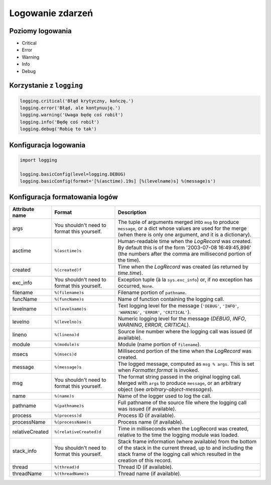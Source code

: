 *****************
Logowanie zdarzeń
*****************

Poziomy logowania
=================

* Critical
* Error
* Warning
* Info
* Debug

Korzystanie z ``logging``
=========================

.. code-block:: python

    logging.critical('Błąd krytyczny, kończę.')
    logging.error('Błąd, ale kontynuuję.')
    logging.warning('Uwaga będę coś robił')
    logging.info('Będę coś robił')
    logging.debug('Robię to tak')


Konfiguracja logowania
======================

.. code-block:: python

    import logging

    logging.basicConfig(level=logging.DEBUG)
    logging.basicConfig(format='[%(asctime).19s] [%(levelname)s] %(message)s')

Konfiguracja formatowania logów
===============================

+----------------+-------------------------+-----------------------------------------------+
| Attribute name | Format                  | Description                                   |
+================+=========================+===============================================+
| args           | You shouldn't need to   | The tuple of arguments merged into ``msg`` to |
|                | format this yourself.   | produce ``message``, or a dict whose values   |
|                |                         | are used for the merge (when there is only one|
|                |                         | argument, and it is a dictionary).            |
+----------------+-------------------------+-----------------------------------------------+
| asctime        | ``%(asctime)s``         | Human-readable time when the                  |
|                |                         | `LogRecord` was created.  By default          |
|                |                         | this is of the form '2003-07-08 16:49:45,896' |
|                |                         | (the numbers after the comma are millisecond  |
|                |                         | portion of the time).                         |
+----------------+-------------------------+-----------------------------------------------+
| created        | ``%(created)f``         | Time when the `LogRecord` was created         |
|                |                         | (as returned by `time.time`).                 |
+----------------+-------------------------+-----------------------------------------------+
| exc_info       | You shouldn't need to   | Exception tuple (à la ``sys.exc_info``) or,   |
|                | format this yourself.   | if no exception has occurred, ``None``.       |
+----------------+-------------------------+-----------------------------------------------+
| filename       | ``%(filename)s``        | Filename portion of ``pathname``.             |
+----------------+-------------------------+-----------------------------------------------+
| funcName       | ``%(funcName)s``        | Name of function containing the logging call. |
+----------------+-------------------------+-----------------------------------------------+
| levelname      | ``%(levelname)s``       | Text logging level for the message            |
|                |                         | (``'DEBUG'``, ``'INFO'``, ``'WARNING'``,      |
|                |                         | ``'ERROR'``, ``'CRITICAL'``).                 |
+----------------+-------------------------+-----------------------------------------------+
| levelno        | ``%(levelno)s``         | Numeric logging level for the message         |
|                |                         | (`DEBUG`, `INFO`,                             |
|                |                         | `WARNING`, `ERROR`,                           |
|                |                         | `CRITICAL`).                                  |
+----------------+-------------------------+-----------------------------------------------+
| lineno         | ``%(lineno)d``          | Source line number where the logging call was |
|                |                         | issued (if available).                        |
+----------------+-------------------------+-----------------------------------------------+
| module         | ``%(module)s``          | Module (name portion of ``filename``).        |
+----------------+-------------------------+-----------------------------------------------+
| msecs          | ``%(msecs)d``           | Millisecond portion of the time when the      |
|                |                         | `LogRecord` was created.                      |
+----------------+-------------------------+-----------------------------------------------+
| message        | ``%(message)s``         | The logged message, computed as ``msg %       |
|                |                         | args``. This is set when                      |
|                |                         | `Formatter.format` is invoked.                |
+----------------+-------------------------+-----------------------------------------------+
| msg            | You shouldn't need to   | The format string passed in the original      |
|                | format this yourself.   | logging call. Merged with ``args`` to         |
|                |                         | produce ``message``, or an arbitrary object   |
|                |                         | (see `arbitrary-object-messages`).            |
+----------------+-------------------------+-----------------------------------------------+
| name           | ``%(name)s``            | Name of the logger used to log the call.      |
+----------------+-------------------------+-----------------------------------------------+
| pathname       | ``%(pathname)s``        | Full pathname of the source file where the    |
|                |                         | logging call was issued (if available).       |
+----------------+-------------------------+-----------------------------------------------+
| process        | ``%(process)d``         | Process ID (if available).                    |
+----------------+-------------------------+-----------------------------------------------+
| processName    | ``%(processName)s``     | Process name (if available).                  |
+----------------+-------------------------+-----------------------------------------------+
| relativeCreated| ``%(relativeCreated)d`` | Time in milliseconds when the LogRecord was   |
|                |                         | created, relative to the time the logging     |
|                |                         | module was loaded.                            |
+----------------+-------------------------+-----------------------------------------------+
| stack_info     | You shouldn't need to   | Stack frame information (where available)     |
|                | format this yourself.   | from the bottom of the stack in the current   |
|                |                         | thread, up to and including the stack frame   |
|                |                         | of the logging call which resulted in the     |
|                |                         | creation of this record.                      |
+----------------+-------------------------+-----------------------------------------------+
| thread         | ``%(thread)d``          | Thread ID (if available).                     |
+----------------+-------------------------+-----------------------------------------------+
| threadName     | ``%(threadName)s``      | Thread name (if available).                   |
+----------------+-------------------------+-----------------------------------------------+
